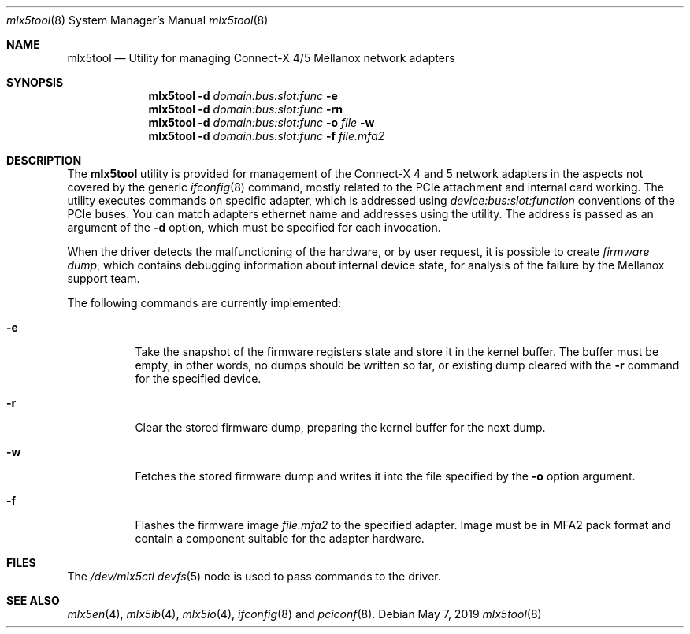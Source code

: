 .\"
.\" Copyright (c) 2018, 2019 Mellanox Technologies
.\" All rights reserved.
.\"
.\" Redistribution and use in source and binary forms, with or without
.\" modification, are permitted provided that the following conditions
.\" are met:
.\" 1. Redistributions of source code must retain the above copyright
.\"    notice, this list of conditions and the following disclaimer.
.\" 2. Redistributions in binary form must reproduce the above copyright
.\"    notice, this list of conditions and the following disclaimer in the
.\"    documentation and/or other materials provided with the distribution.
.\" 
.\" THIS SOFTWARE IS PROVIDED BY THE AUTHOR AND CONTRIBUTORS ``AS IS'' AND
.\" ANY EXPRESS OR IMPLIED WARRANTIES, INCLUDING, BUT NOT LIMITED TO, THE
.\" IMPLIED WARRANTIES OF MERCHANTABILITY AND FITNESS FOR A PARTICULAR PURPOSE
.\" ARE DISCLAIMED.  IN NO EVENT SHALL THE AUTHOR OR CONTRIBUTORS BE LIABLE
.\" FOR ANY DIRECT, INDIRECT, INCIDENTAL, SPECIAL, EXEMPLARY, OR CONSEQUENTIAL
.\" DAMAGES (INCLUDING, BUT NOT LIMITED TO, PROCUREMENT OF SUBSTITUTE GOODS
.\" OR SERVICES; LOSS OF USE, DATA, OR PROFITS; OR BUSINESS INTERRUPTION)
.\" HOWEVER CAUSED AND ON ANY THEORY OF LIABILITY, WHETHER IN CONTRACT, STRICT
.\" LIABILITY, OR TORT (INCLUDING NEGLIGENCE OR OTHERWISE) ARISING IN ANY WAY
.\" OUT OF THE USE OF THIS SOFTWARE, EVEN IF ADVISED OF THE POSSIBILITY OF
.\" SUCH DAMAGE.
.\"
.\" $FreeBSD$
.\"
.Dd May 7, 2019
.Dt mlx5tool 8
.Os
.Sh NAME
.Nm mlx5tool
.Nd Utility for managing Connect-X 4/5 Mellanox network adapters
.Sh SYNOPSIS
.Nm
.Fl d Ar domain:bus:slot:func
.Fl e
.Nm
.Fl d Ar domain:bus:slot:func
.Fl rn
.Nm
.Fl d Ar domain:bus:slot:func
.Fl o Ar file
.Fl w
.Nm
.Fl d Ar domain:bus:slot:func
.Fl f Ar file.mfa2
.Sh DESCRIPTION
The
.Nm
utility is provided for management of the Connect-X 4 and 5 network adapters
in the aspects not covered by the generic
.Xr ifconfig 8
command, mostly related to the PCIe attachment and internal card working.
The utility executes commands on specific adapter, which is addressed using
.Em device:bus:slot:function
conventions of the PCIe buses.
You can match adapters ethernet name and addresses using the
.X pciconf 8
utility.
The address is passed as an argument of the
.Fl d
option, which must be specified for each invocation.
.Pp
When the driver detects the malfunctioning of the hardware, or by user
request, it is possible to create
.Em firmware dump ,
which contains debugging information about internal device state, for
analysis of the failure by the Mellanox support team.
.Pp
The following commands are currently implemented:
.Bl -tag -width indent
.It Fl e
Take the snapshot of the firmware registers state and store it in the
kernel buffer.
The buffer must be empty, in other words, no dumps should be written so
far, or existing dump cleared with the
.Fl r
command for the specified device.
.It Fl r
Clear the stored firmware dump, preparing the kernel buffer for
the next dump.
.It Fl w
Fetches the stored firmware dump and writes it into the file specified
by the
.Fl o
option argument.
.It Fl f
Flashes the firmware image
.Fa file.mfa2
to the specified adapter.
Image must be in MFA2 pack format and contain a component suitable
for the adapter hardware.
.El
.Sh FILES
The
.Pa /dev/mlx5ctl
.Xr devfs 5
node is used to pass commands to the driver.
.Sh SEE ALSO
.Xr mlx5en 4 ,
.Xr mlx5ib 4 ,
.Xr mlx5io 4 ,
.Xr ifconfig 8
and
.Xr pciconf 8 .
